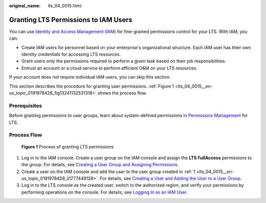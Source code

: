 :original_name: lts_04_0015.html

.. _lts_04_0015:

Granting LTS Permissions to IAM Users
=====================================

You can use `Identity and Access Management (IAM) <https://docs.otc.t-systems.com/usermanual/iam/iam_01_0026.html>`__ for fine-grained permissions control for your LTS. With IAM, you can:

-  Create IAM users for personnel based on your enterprise's organizational structure. Each IAM user has their own identity credentials for accessing LTS resources.
-  Grant users only the permissions required to perform a given task based on their job responsibilities.
-  Entrust an account or a cloud service to perform efficient O&M on your LTS resources.

If your account does not require individual IAM users, you can skip this section.

This section describes the procedure for granting user permissions. :ref:`Figure 1 <lts_04_0015__en-us_topic_0191978428_fig13241132531318>` shows the process flow.

Prerequisites
-------------

Before granting permissions to user groups, learn about system-defined permissions in `Permissions Management <https://docs.otc.t-systems.com/log-tank-service/umn/service_overview/permissions_management.html#lts-03205>`__ for LTS.

Process Flow
------------

.. _lts_04_0015__en-us_topic_0191978428_fig13241132531318:

.. figure:: /_static/images/en-us_image_0000001999720813.png
   :alt: **Figure 1** Process of granting LTS permissions

   **Figure 1** Process of granting LTS permissions

#. .. _lts_04_0015__en-us_topic_0191978428_li1777449128:

   Log in to the IAM console. Create a user group on the IAM console and assign the **LTS FullAccess** permissions to the group. For details, see `Creating a User Group and Assigning Permissions <https://docs.otc.t-systems.com/usermanual/iam/iam_01_0030.html>`__.

#. Create a user on the IAM console and add the user to the user group created in :ref:`1 <lts_04_0015__en-us_topic_0191978428_li1777449128>`. For details, see `Creating a User and Adding the User to a User Group <https://docs.otc.t-systems.com/usermanual/iam/iam_01_0031.html>`__.

#. Log in to the LTS console as the created user, switch to the authorized region, and verify your permissions by performing operations on the console. For details, see `Logging In as an IAM User <https://docs.otc.t-systems.com/usermanual/iam/iam_01_0032.html>`__.
